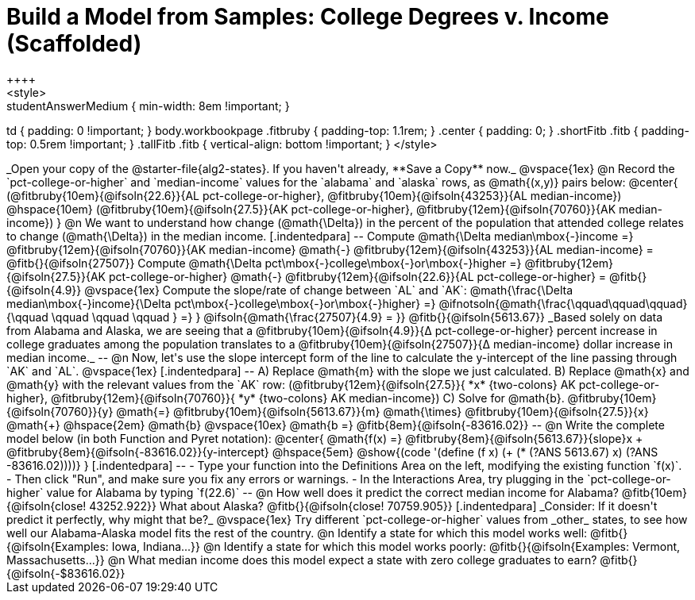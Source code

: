 = Build a Model from Samples: College Degrees v. Income (Scaffolded)
++++
<style>
.studentAnswerMedium { min-width: 8em !important; }
td { padding: 0 !important; }
body.workbookpage .fitbruby { padding-top: 1.1rem; }
.center { padding: 0; }
.shortFitb .fitb { padding-top: 0.5rem !important; }
.tallFitb .fitb { vertical-align: bottom !important; }
</style>
++++

_Open your copy of the @starter-file{alg2-states}. If you haven't already, **Save a Copy** now._

@vspace{1ex}

@n Record the `pct-college-or-higher` and `median-income` values for the `alabama` and `alaska` rows, as @math{(x,y)} pairs below:

@center{
 (@fitbruby{10em}{@ifsoln{22.6}}{AL pct-college-or-higher}, @fitbruby{10em}{@ifsoln{43253}}{AL median-income}) @hspace{10em} (@fitbruby{10em}{@ifsoln{27.5}}{AK pct-college-or-higher}, @fitbruby{12em}{@ifsoln{70760}}{AK median-income})
}

@n We want to understand how change (@math{\Delta}) in the percent of the population that attended college relates to change (@math{\Delta}) in the median income. 

[.indentedpara]
--
Compute @math{\Delta median\mbox{-}income =} @fitbruby{12em}{@ifsoln{70760}}{AK median-income} @math{-} @fitbruby{12em}{@ifsoln{43253}}{AL median-income} = @fitb{}{@ifsoln{27507}}

Compute @math{\Delta pct\mbox{-}college\mbox{-}or\mbox{-}higher =} @fitbruby{12em}{@ifsoln{27.5}}{AK pct-college-or-higher} @math{-} @fitbruby{12em}{@ifsoln{22.6}}{AL pct-college-or-higher} = @fitb{}{@ifsoln{4.9}}

@vspace{1ex}

Compute the slope/rate of change between `AL` and `AK`: @math{\frac{\Delta median\mbox{-}income}{\Delta pct\mbox{-}college\mbox{-}or\mbox{-}higher} =} @ifnotsoln{@math{\frac{\qquad\qquad\qquad}{\qquad \qquad \qquad \qquad } =} } @ifsoln{@math{\frac{27507}{4.9} = }} @fitb{}{@ifsoln{5613.67}}

_Based solely on data from Alabama and Alaska, we are seeing that a @fitbruby{10em}{@ifsoln{4.9}}{&#916; pct-college-or-higher} percent increase in college graduates among the population translates to a @fitbruby{10em}{@ifsoln{27507}}{&#916; median-income} dollar increase in median income._

--

@n Now, let's use the slope intercept form of the line to calculate the y-intercept of the line passing through `AK` and `AL`.

@vspace{1ex}

[.indentedpara]
--

A) Replace @math{m} with the slope we just calculated.

B) Replace @math{x} and @math{y} with the relevant values from the `AK` row: (@fitbruby{12em}{@ifsoln{27.5}}{ *x* {two-colons} AK pct-college-or-higher}, @fitbruby{12em}{@ifsoln{70760}}{ *y* {two-colons} AK median-income})

C) Solve for @math{b}. @fitbruby{10em}{@ifsoln{70760}}{y} @math{=} @fitbruby{10em}{@ifsoln{5613.67}}{m} @math{\times} @fitbruby{10em}{@ifsoln{27.5}}{x} @math{+} @hspace{2em} @math{b}

@vspace{10ex}

@math{b =} @fitb{8em}{@ifsoln{-83616.02}}

--

@n Write the complete model below (in both Function and Pyret notation):

@center{
 @math{f(x) =} @fitbruby{8em}{@ifsoln{5613.67}}{slope}x + @fitbruby{8em}{@ifsoln{-83616.02}}{y-intercept} @hspace{5em} @show{(code '(define (f x) (+ (* (?ANS 5613.67) x) (?ANS -83616.02))))}
}

[.indentedpara]
--
- Type your function into the Definitions Area on the left, modifying the existing function `f(x)`. 

- Then click "Run", and make sure you fix any errors or warnings. 

- In the Interactions Area, try plugging in the `pct-college-or-higher` value for Alabama by typing `f(22.6)` 

--

@n How well does it predict the correct median income for Alabama? @fitb{10em}{@ifsoln{close! 43252.922}} What about Alaska? @fitb{}{@ifsoln{close! 70759.905}}

[.indentedpara]
_Consider: If it doesn't predict it perfectly, why might that be?_

@vspace{1ex}

Try different `pct-college-or-higher` values from _other_ states, to see how well our Alabama-Alaska model fits the rest of the country. 

@n Identify a state for which this model works well: @fitb{}{@ifsoln{Examples: Iowa, Indiana...}}

@n Identify a state for which this model works poorly: @fitb{}{@ifsoln{Examples: Vermont, Massachusetts...}}

@n What median income does this model expect a state with zero college graduates to earn? @fitb{}{@ifsoln{-$83616.02}}
